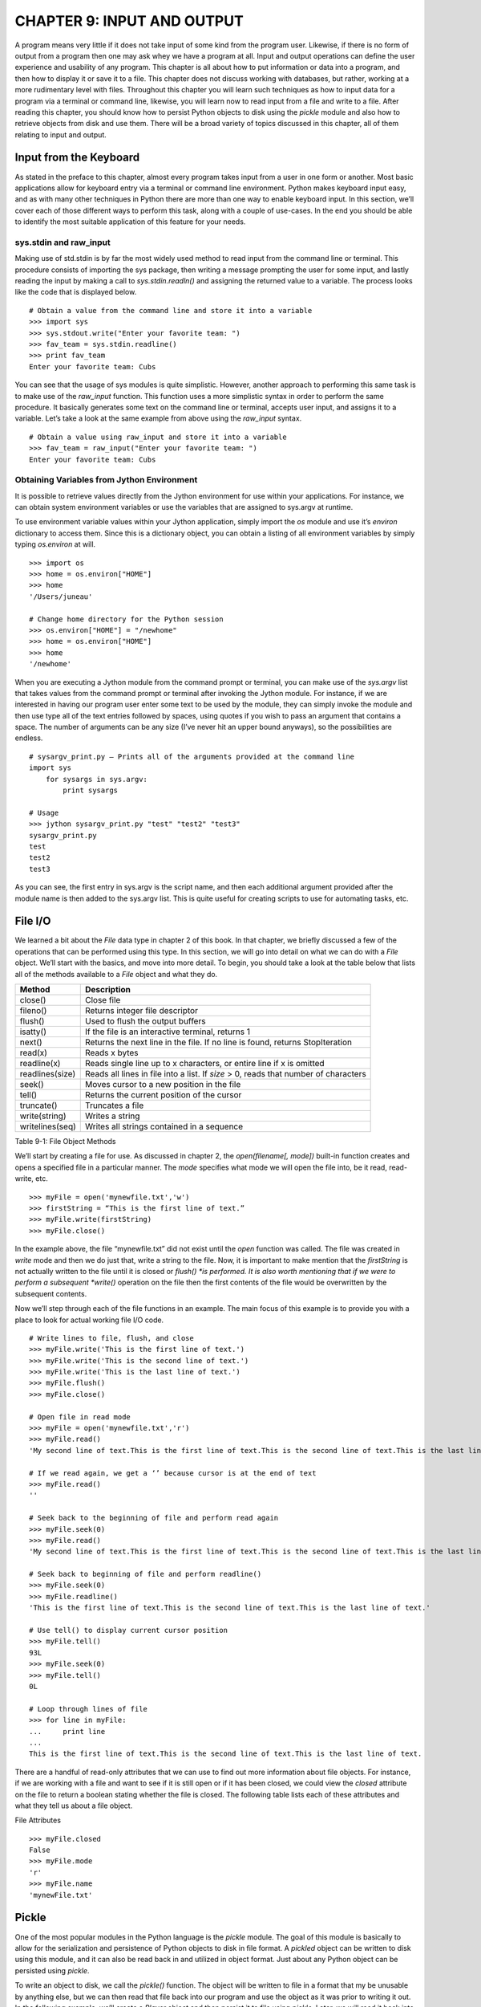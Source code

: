 CHAPTER 9: INPUT AND OUTPUT
+++++++++++++++++++++++++++

A program means very little if it does not take input of some kind from the program user.  Likewise, if there is no form of output from a program then one may ask whey we have a program at all.  Input and output operations can define the user experience and usability of any program.  This chapter is all about how to put information or data into a program, and then how to display it or save it to a file.  This chapter does not discuss working with databases, but rather, working at a more rudimentary level with files.  Throughout this chapter you will learn such techniques as how to input data for a program via a terminal or command line, likewise, you will learn now to read input from a file and write to a file.  After reading this chapter, you should know how to persist Python objects to disk using the *pickle* module and also how to retrieve objects from disk and use them.  There will be a broad variety of topics discussed in this chapter, all of them relating to input and output.

Input from the Keyboard
=======================



As stated in the preface to this chapter, almost every program takes input from a user in one form or another.  Most basic applications allow for keyboard entry via a terminal or command line environment.  Python makes keyboard input easy, and as with many other techniques in Python there are more than one way to enable keyboard input.  In this section, we’ll cover each of those different ways to perform this task, along with a couple of use-cases.  In the end you should be able to identify the most suitable application of this feature for your needs.

sys.stdin and raw_input
-----------------------

Making use of std.stdin is by far the most widely used method to read input from the command line or terminal.  This procedure consists of importing the sys package, then writing a message prompting the user for some input, and lastly reading the input by making a call to *sys.stdin.readln()* and assigning the returned value to a variable.  The process looks like the code that is displayed below. ::

	# Obtain a value from the command line and store it into a variable
	>>> import sys
	>>> sys.stdout.write("Enter your favorite team: ")
	>>> fav_team = sys.stdin.readline()
	>>> print fav_team
	Enter your favorite team: Cubs

You can see that the usage of sys modules is quite simplistic.  However, another approach to performing this same task is to make use of the *raw_input* function.  This function uses a more simplistic syntax in order to perform the same procedure.  It basically generates some text on the command line or terminal, accepts user input, and assigns it to a variable.  Let’s take a look at the same example from above using the *raw_input* syntax. ::

	# Obtain a value using raw_input and store it into a variable
	>>> fav_team = raw_input("Enter your favorite team: ")
	Enter your favorite team: Cubs

Obtaining Variables from Jython Environment
-------------------------------------------

It is possible to retrieve values directly from the Jython environment for use within your applications.  For instance, we can obtain system environment variables or use the variables that are assigned to sys.argv at runtime.

To use environment variable values within your Jython application, simply import the *os* module and use it’s *environ* dictionary to access them.  Since this is a dictionary object, you can obtain a listing of all environment variables by simply typing *os.environ*  at will. ::



	>>> import os
	>>> home = os.environ["HOME"]
	>>> home
	'/Users/juneau'

	# Change home directory for the Python session
	>>> os.environ["HOME"] = "/newhome"
	>>> home = os.environ["HOME"]
	>>> home
	'/newhome'

When you are executing a Jython module from the command prompt or terminal, you can make use of the *sys.argv* list that takes values from the command prompt or terminal after invoking the Jython module.  For instance, if we are interested in having our program user enter some text to be used by the module, they can simply invoke the module and then use type all of the text entries followed by spaces, using quotes if you wish to pass an argument that contains a space.  The number of arguments can be any size (I’ve never hit an upper bound anyways), so the possibilities are endless. ::

	# sysargv_print.py – Prints all of the arguments provided at the command line
	import sys
	    for sysargs in sys.argv:
	        print sysargs

	# Usage
	>>> jython sysargv_print.py "test" "test2" "test3"
	sysargv_print.py
	test
	test2
	test3

As you can see, the first entry in sys.argv is the script name, and then each additional argument provided after the module name is then added to the sys.argv list.  This is quite useful for creating scripts to use for automating tasks, etc.


File I/O
========

We learned a bit about the *File* data type in chapter 2 of this book.  In that chapter, we briefly discussed a few of the operations that can be performed using this type.  In this section, we will go into detail on what we can do with a *File* object.  We’ll start with the basics, and move into more detail.  To begin, you should take a look at the table below that lists all of the methods available to a *File* object and what they do.



=================  ======================================================================================  
Method             Description                                                                     
=================  ====================================================================================== 
close()            Close file                                                                      
fileno()           Returns integer file descriptor                                                 
flush()            Used to flush the output buffers                                                
isatty()           If the file is an interactive terminal, returns 1                               
next()             Returns the next line in the file.  If no line is found, returns StopIteration  
read(x)            Reads x bytes                                                                   
readline(x)        Reads single line up to x characters, or entire line if x is omitted                  
readlines(size)    Reads all lines in file into a list.  If *size* > 0, reads that number of characters  
seek()             Moves cursor to a new position in the file                                      
tell()             Returns the current position of the cursor                                      
truncate()         Truncates a file                                                                      
write(string)      Writes a string                                                                       
writelines(seq)    Writes all strings contained in a sequence                                            
=================  ======================================================================================  

Table 9-1:  File Object Methods

We’ll start by creating a file for use.  As discussed in chapter 2, the *open(filename[, mode])* built-in function creates and opens a specified file in a particular manner.  The *mode* specifies what mode we will open the file into, be it read, read-write, etc.  ::

	>>> myFile = open('mynewfile.txt','w')
	>>> firstString = “This is the first line of text.”
	>>> myFile.write(firstString)
	>>> myFile.close()

In the example above, the file “mynewfile.txt” did not exist until the *open* function was called.  The file was created in *write* mode and then we do just that, write a string to the file.  Now, it is important to make mention that the *firstString* is not actually written to the file until it is closed or *flush() *is performed.  It is also worth mentioning that if we were to perform a subsequent *write()* operation on the file then the first contents of the file would be overwritten by the subsequent contents.

Now we’ll step through each of the file functions in an example.  The main focus of this example is to provide you with a place to look for actual working file I/O code.  ::

	# Write lines to file, flush, and close
	>>> myFile.write('This is the first line of text.')
	>>> myFile.write('This is the second line of text.')
	>>> myFile.write('This is the last line of text.')
	>>> myFile.flush()
	>>> myFile.close()

	# Open file in read mode
	>>> myFile = open('mynewfile.txt','r')
	>>> myFile.read()
	'My second line of text.This is the first line of text.This is the second line of text.This is the last line of text.'

	# If we read again, we get a ‘’ because cursor is at the end of text
	>>> myFile.read()
	''

	# Seek back to the beginning of file and perform read again
	>>> myFile.seek(0)
	>>> myFile.read()
	'My second line of text.This is the first line of text.This is the second line of text.This is the last line of text.'

	# Seek back to beginning of file and perform readline()
	>>> myFile.seek(0)
	>>> myFile.readline()
	'This is the first line of text.This is the second line of text.This is the last line of text.'

	# Use tell() to display current cursor position
	>>> myFile.tell()
	93L
	>>> myFile.seek(0)
	>>> myFile.tell()
	0L

	# Loop through lines of file
	>>> for line in myFile:
	...     print line
	... 
	This is the first line of text.This is the second line of text.This is the last line of text.


There are a handful of read-only attributes that we can use to find out more information about file objects.  For instance, if we are working with a file and want to see if it is still open or if it has been closed, we could view the *closed* attribute on the file to return a boolean stating whether the file is closed.  The following table lists each of these attributes and what they tell us about a file object.

===========  =====================================================
Attribute    Description                                          
===========  =====================================================
closed       Returns a boolean to indicate if the file is closed  
encoding     Returns a string indicating encoding on file    
mode         Returns the I/O mode for a file                      
name         Returns the name of the file                         
newlines     Returns the newline representation in the file  
===========  ====================================================== 

File Attributes ::

	>>> myFile.closed
	False
	>>> myFile.mode
	'r'
	>>> myFile.name
	'mynewFile.txt'


Pickle
======

One of the most popular modules in the Python language is the *pickle* module.  The goal of this module is basically to allow for the serialization and persistence of Python objects to disk in file format.  A *pickled* object can be written to disk using this module, and it can also be read back in and utilized in object format.  Just about any Python object can be persisted using *pickle*.

To write an object to disk, we call the *pickle()* function.  The object will be written to file in a format that my be unusable by anything else, but we can then read that file back into our program and use the object as it was prior to writing it out.  In the following example, we’ll create a *Player* object and then persist it to file using *pickle.*  Later, we will read it back into a program and make use of it.  We will make use of the *File* object when working with the *pickle* module. ::

	>>> import pickle
	>>> class Player(object):
	...     def __init__(self, first, last, position):
	...         self.first = first
	...         self.last = last 
	...         self.position = position
	...   
	>>> player = Player('Josh','Juneau','Forward')
	>>> pickleFile = open('myPlayer','wb')
	>>> pickle.dump(player, pickleFile)
	>>> pickleFile.close()

In the example above, we’ve persisted a *Player* object to disk using the *dump(object, file)* method in the *pickle* module.  Now let’s read the object back into our program and print it out. ::

	>>> pickleFile = open('myPlayer','rb')
	>>> player1 = pickle.load(pickleFile)
	>>> pickleFile.close()
	>>> player1.first
	'Josh'
	>>> player1.last, player1.position
	('Juneau', 'Forward')


Similarly, we read the pickled file back into our program using the 	load(file)	 method.  Once read and stored into a variable, we can close the file and work with the object.  If we had to perform a sequence of 	dump	 or 	load	 tasks, we could do so one after the other without issue.  You should also be aware that there are different 	pickle 	protocols that can be used in order to make 	pickle	 work in different Python environments.  The default protocol is 0, but protocols 1 and 2 are also available for use.  It is best to stick with the default as it works well in most situations, but if you run into any trouble using 	pickle 	with binary formats then please give the others a try.

If we had to store objects to disk and reference them at a later time, it may make sense to use the 	shelve	 module which acts like a dictionary for pickeled objects.  With the 	shelve	 technique, you basically 	pickle	 an object and store it using a string-based key value.  You can later retrieve the object by passing the key to the opened file object.  This technique is very similar to a filing cabinet for our objects in that we can always reference our objects by key value.  Let’s take a look at this technique and see how it works. ::

	# Store different player objects
	>>> import shelve
	>>> player1 = Player('Josh','Juneau','forward')
	>>> player2 = Player('Jim','Baker','defense')
	>>> player3 = Player('Frank','Wierzbicki','forward')
	>>> player4 = Player('Leo','Soto','defense')
	>>> player5 = Player('Vic','Ng','center')
	>>> data = shelve.open("players")
	>>> data['player1'] = player1
	>>> data['player2'] = player2
	>>> data['player3'] = player3
	>>> data['player4'] = player4
	>>> data['player5'] = player5
	>>> playerTemp = data['player3']
	>>> playerTemp.first, playerTemp.last, playerTemp.position
	('Frank', 'Wierzbicki', 'forward')
	>>> data.close()

In the scenario above, we used the same *Player* object that was defined in the previous examples.  We then opened a new *shelve* and named it “players”, this shelve actually consists of a set of three files that are written to disk.  These three files can be found on disk named “players.bak”, “players.dat”, and “players.dir” once the objects were persisted into the *shelve* and it was closed.  As you can see, all of the *Player* objects we’ve instantiated have all been stored into this *shelve* unit, but they exist under different keys.  We could have named the keys however we wished, as long as they were each unique.  In the example, we persist five objects and then at the end one of the objects is retrieved and displayed.  This is quite a nice technique to make a small data store.

Output Techniques
=================

We basically covered the *print* statement in chapter 2 very briefly when discussing string formatting.  The *print* statement is by far the most utilized form of output in most Python programs.  Although we covered some basics such as conversion types and how to format a line of output in chapter 2, here we will go into a bit more depth on some different variations of the *print* statement as well as other techniques for generating output.  There are basically two formats that can be used with the *print* statement.  We covered the first in chapter two, and it makes use of a string and some conversion types embedded within the string and preceded by a percent (%) symbol.  After the string, we use another percent(%) symbol followed by a parenthesized list of arguments that will be substituted in place of the embedded conversion types in our string in order.  We can also use a comma instead of a percent symbol in order to achieve the same effect.  It is merely a matter of preference.  Check out the examples of each depicted in the example below. ::

	# Using the % symbol
	>>> x = 5
	>>> y = 10
	>>> print 'The sum of %d and %d is %d' % (x, y, (x + y))
	The sum of 5 and 10 is 15

	>>> adjective = "awesome"
	>>> print 'Jython programming is %s' % (adjective)
	Jython programming is awesome


	# Using a comma
	>>> print y, " divided by ", x, " is ", y/5
	10  divided by  5  is  2
        

You can also format floating-point output using the conversion types that are embedded in your string.  You may specify a number of decimal places you’d like to print by using a “.# of places” syntax in the embedded conversion type. ::

	>>> pi = 3.14
	>>> print 'Here is some formatted floating point arithmetic: %.2f' % (pi + y) 
	Here is some formatted floating point arithmetic: 13.14
	>>> print 'Here is some formatted floating point arithmetic: %.3f' % (pi + y)
	Here is some formatted floating point arithmetic: 13.140


If we were working with a list or a range of numbers, we could use a generator to help us with output.  It works like as follows:  create a generator function that “prints” some output using the *yield* statement.  Assign the returned value(s) from the generator to a variable, then print the variable to see the outcome. ::

	>>> def writeX(upper, lower):
	...     x = lower
	...     y = upper
	...     while x < y:
	...         yield 'The value of x is: %d' % (x+1)
	...         x = x + 1
	... 
	>>> out = "".join(writeX(10,5))
	>>> print out
	The value of x is: 6The value of x is: 7The value of x is: 8The value of x is: 9The value of x is: 10


Conclusion
==========

It goes without saying that Python has its share of input and output strategies.  This chapter covered most of those techniques starting with basic terminal or command line I/O and then onto file manipulation.  We learned how to make use of the *open* function for creating, reading, or writing a file.  The command line sys.argv arguments are another way that we can grab input, and environment variables can also be used from within our programs.  Following those topics, we took a brief look at the *pickle* module and how it can be used to persist Python objects to disk.  *shelve* is another twist on using *pickle* that allows for multiple objects to be indexed and stored within the same file.  Finally, we discussed a couple of techniques for performing output in our programs.



Although there are some details that were left out as I/O could consume an entire book, this chapter was a solid starting point into the broad topic of I/O in Python.  As with much of the Python language specifics discussed in this book, there are many resources available on the web and in book format that will help you delve deeper into the topics if you wish.



In the next chapter, we will discuss using Jython and Java together.  This topic is at the heart of Jython, it is one of the main reasons why Python was implemented in Java.  


